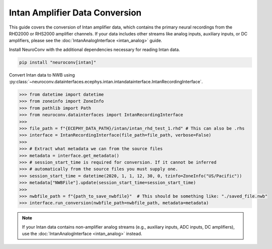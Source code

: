 Intan Amplifier Data Conversion
------------------------------

This guide covers the conversion of Intan amplifier data, which contains the primary neural recordings from the RHD2000 or RHS2000 amplifier channels.
If your data includes other streams like analog inputs, auxiliary inputs, or DC amplifiers, please see the :doc:`IntanAnalogInterface <intan_analog>` guide.

Install NeuroConv with the additional dependencies necessary for reading Intan data.

.. code-block:: bash

    pip install "neuroconv[intan]"

Convert Intan data to NWB using :py:class:`~neuroconv.datainterfaces.ecephys.intan.intandatainterface.IntanRecordingInterface`.

.. code-block:: python

    >>> from datetime import datetime
    >>> from zoneinfo import ZoneInfo
    >>> from pathlib import Path
    >>> from neuroconv.datainterfaces import IntanRecordingInterface
    >>>
    >>> file_path = f"{ECEPHY_DATA_PATH}/intan/intan_rhd_test_1.rhd" # This can also be .rhs
    >>> interface = IntanRecordingInterface(file_path=file_path, verbose=False)
    >>>
    >>> # Extract what metadata we can from the source files
    >>> metadata = interface.get_metadata()
    >>> # session_start_time is required for conversion. If it cannot be inferred
    >>> # automatically from the source files you must supply one.
    >>> session_start_time = datetime(2020, 1, 1, 12, 30, 0, tzinfo=ZoneInfo("US/Pacific"))
    >>> metadata["NWBFile"].update(session_start_time=session_start_time)
    >>>
    >>> nwbfile_path = f"{path_to_save_nwbfile}"  # This should be something like: "./saved_file.nwb"
    >>> interface.run_conversion(nwbfile_path=nwbfile_path, metadata=metadata)

.. note::
    If your Intan data contains non-amplifier analog streams (e.g., auxiliary inputs, ADC inputs, DC amplifiers),
    use the :doc:`IntanAnalogInterface <intan_analog>` instead.
